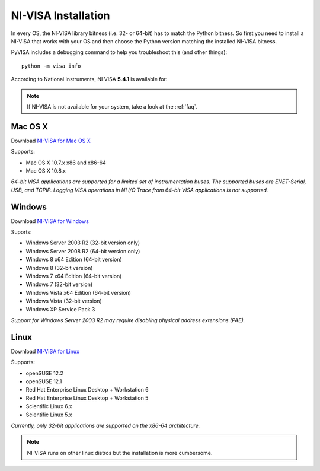 .. _getting_nivisa:

NI-VISA Installation
====================

In every OS, the NI-VISA library bitness (i.e. 32- or 64-bit) has to match the Python bitness. So first you need to install a NI-VISA that works with your OS and then choose the Python version matching the installed NI-VISA bitness.

PyVISA includes a debugging command to help you troubleshoot this (and other things)::

    python -m visa info

According to National Instruments, NI VISA **5.4.1** is available for:

.. note:: If NI-VISA is not available for your system, take a look at the :ref:`faq`.


Mac OS X
--------

Download `NI-VISA for Mac OS X`_

Supports:

- Mac OS X 10.7.x x86 and x86-64
- Mac OS X 10.8.x

*64-bit VISA applications are supported for a limited set of instrumentation buses. The supported buses are ENET-Serial, USB, and TCPIP. Logging VISA operations in NI I/O Trace from 64-bit VISA applications is not supported.*

Windows
-------

Download `NI-VISA for Windows`_

Suports:

- Windows Server 2003 R2 (32-bit version only)
- Windows Server 2008 R2 (64-bit version only)
- Windows 8 x64 Edition (64-bit version)
- Windows 8 (32-bit version)
- Windows 7 x64 Edition (64-bit version)
- Windows 7 (32-bit version)
- Windows Vista x64 Edition (64-bit version)
- Windows Vista (32-bit version)
- Windows XP Service Pack 3

*Support for Windows Server 2003 R2 may require disabling physical address extensions (PAE).*

Linux
-----

Download `NI-VISA for Linux`_

Supports:

- openSUSE 12.2
- openSUSE 12.1
- Red Hat Enterprise Linux Desktop + Workstation 6
- Red Hat Enterprise Linux Desktop + Workstation 5
- Scientific Linux 6.x
- Scientific Linux 5.x

*Currently, only 32-bit applications are supported on the x86-64 architecture.*

.. note:: NI-VISA runs on other linux distros but the installation is more cumbersome.

.. _`NI-VISA for Mac OS X`: http://www.ni.com/download/ni-visa-14.0.2/5075/en/
.. _`NI-VISA for Windows`: http://www.ni.com/download/ni-visa-5.4.1/4626/en/
.. _`NI-VISA for Linux`: http://www.ni.com/download/ni-visa-5.4.1/4629/en/
